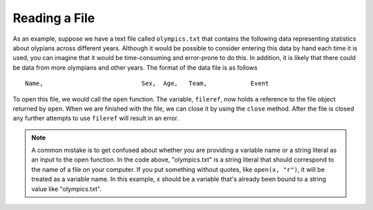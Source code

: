 ..  Copyright (C)  Brad Miller, David Ranum, Jeffrey Elkner, Peter Wentworth, Allen B. Downey, Chris
    Meyers, and Dario Mitchell.  Permission is granted to copy, distribute
    and/or modify this document under the terms of the GNU Free Documentation
    License, Version 1.3 or any later version published by the Free Software
    Foundation; with Invariant Sections being Forward, Prefaces, and
    Contributor List, no Front-Cover Texts, and no Back-Cover Texts.  A copy of
    the license is included in the section entitled "GNU Free Documentation
    License".

.. qnum::
   :prefix: files-3-
   :start: 1

Reading a File
~~~~~~~~~~~~~~

As an example, suppose we have a text file called ``olympics.txt`` that contains
the following data representing statistics about olypians across different years. Although it
would be possible to consider entering this data by hand each time it is used,
you can imagine that it would be time-consuming and error-prone to do this. In
addition, it is likely that there could be data from more olympians and
other years. The format of the data file is as follows

::

    Name,                           Sex,  Age,   Team,            Event

.. raw:: html

    <pre id="olympics0.txt">
    A Dijiang,                      M,    24,     China,          Basketball
    A Lamusi,                       M,    23,     China,          Judo
    Gunnar Nielsen Aaby,            M,    24,     Denmark,        Football
    Edgar Lindenau Aabye,           M,    34,     Denmark/Sweden, Tug-Of-War
    Christine Jacoba Aaftink,       F,    21,     Netherlands,    Speed Skating
    Christine Jacoba Aaftink,       F,    25,     Netherlands,    Speed Skating
    Christine Jacoba Aaftink,       F,    27,     Netherlands,    Speed Skating
    Per Knut Aaland,                M,    31,     United States,  Cross Country Skiing
    Per Knut Aaland,                M,    33,     United States,  Cross Country Skiing
    John Aalberg,                   M,    31,     United States,  Cross Country Skiing
    John Aalberg,                   M,    33,     United States,  Cross Country Skiing
    Antti Sami Aalto,               M,    26,     Finland,        Ice Hockey
    Jorma Ilmari Aalto,             M,    22,     Finland,        Cross Country Skiing
    Jyri Tapani Aalto,              M,    31,     Finland,        Badminton
    Minna Maarit Aalto,             F,    30,     Finland,        Sailing
    Minna Maarit Aalto,             F,    34,     Finland,        Sailing
    Pirjo Hannele Aalto (Mattila-), F,    32,     Finland,        Biathlon
    Timo Antero Aaltonen,           M,    31,     Finland,        Athletics
    Win Valdemar Aaltonen,          M,    54,     Finland,        Art Competitions
    </pre>

To open this file, we would call the ``open`` function. The variable,
``fileref``, now holds a reference to the file object returned by
``open``. When we are finished with the file, we can close it by using
the ``close`` method. After the file is closed any further attempts to
use ``fileref`` will result in an error.

.. activecode:: ac9_2_1

   fileref = open("olympics0.txt","r")
   ## other code here that refers to variable fileref
   fileref.close()

.. note::

    A common mistake is to get confused about whether you are providing a variable name or a string literal as an input to the open function. In the code above, "olympics.txt" is a string literal that should correspond to the name of a file on your computer. If you put something without quotes, like ``open(x, "r")``, it will be treated as a variable name. In this example, x should be a variable that's already been bound to a string value like "olympics.txt".
